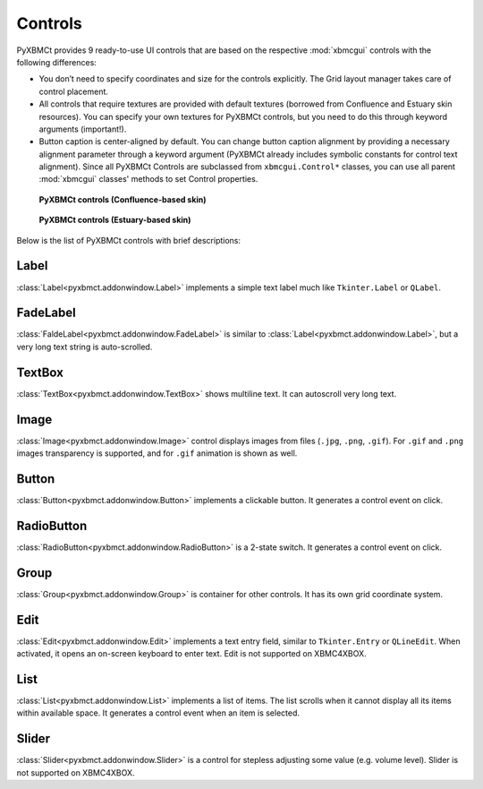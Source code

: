 Controls
========

PyXBMCt provides 9 ready-to-use UI controls that are based on the respective :mod:`xbmcgui` controls
with the following differences:

* You don’t need to specify coordinates and size for the controls explicitly.
  The Grid layout manager takes care of control placement.
* All controls that require textures are provided with default textures
  (borrowed from Confluence and Estuary skin resources).
  You can specify your own textures for PyXBMCt controls, but you need to do this through keyword arguments (important!).
* Button caption is center-aligned by default. You can change button caption alignment by providing a necessary alignment
  parameter through a keyword argument (PyXBMCt already includes symbolic constants for control text alignment).
  Since all PyXBMCt Controls are subclassed from ``xbmcgui.Control*`` classes, you can use all parent :mod:`xbmcgui`
  classes' methods to set Control properties.

.. figure:: _static/pyxbmct_controls_confl.jpg

  **PyXBMCt controls (Confluence-based skin)**


.. figure:: _static/pyxbmct_controls_est.jpg

  **PyXBMCt controls (Estuary-based skin)**

Below is the list of PyXBMCt controls with brief descriptions:

Label
-----

:class:`Label<pyxbmct.addonwindow.Label>` implements a simple text label much like ``Tkinter.Label`` or ``QLabel``.

FadeLabel
---------

:class:`FaldeLabel<pyxbmct.addonwindow.FadeLabel>` is similar to :class:`Label<pyxbmct.addonwindow.Label>`,
but a very long text string is auto-scrolled.

TextBox
-------

:class:`TextBox<pyxbmct.addonwindow.TextBox>` shows multiline text. It can autoscroll very long text.

Image
-----

:class:`Image<pyxbmct.addonwindow.Image>` control displays images from files (``.jpg``, ``.png``, ``.gif``).
For ``.gif`` and ``.png`` images transparency is supported, and for ``.gif`` animation is shown as well.

Button
------

:class:`Button<pyxbmct.addonwindow.Button>` implements a clickable button. It generates a control event on click.

RadioButton
-----------

:class:`RadioButton<pyxbmct.addonwindow.RadioButton>` is a 2-state switch. It generates a control event on click.

Group
-----------

:class:`Group<pyxbmct.addonwindow.Group>` is container for other controls. It has its own grid coordinate system.

Edit
----

:class:`Edit<pyxbmct.addonwindow.Edit>` implements a text entry field, similar to ``Tkinter.Entry`` or ``QLineEdit``.
When activated, it opens an on-screen keyboard to enter text.
Edit is not supported on XBMC4XBOX.

List
----

:class:`List<pyxbmct.addonwindow.List>` implements a list of items.
The list scrolls when it cannot display all its items within available space.
It generates a control event when an item is selected.

Slider
------

:class:`Slider<pyxbmct.addonwindow.Slider>` is a control for stepless adjusting some value (e.g. volume level).
Slider is not supported on XBMC4XBOX.
